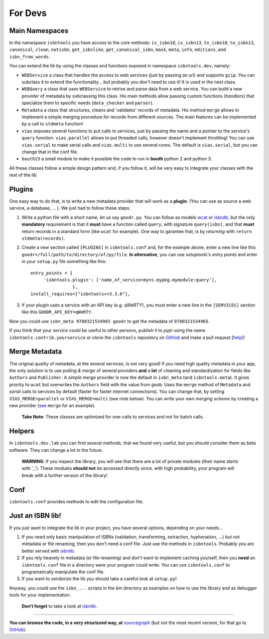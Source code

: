 
For Devs
========


Main Namespaces
---------------

In the namespace ``isbntools`` you have access to the core methods:
``is_isbn10``, ``is_isbn13``, ``to_isbn10``, ``to_isbn13``, ``canonical``,
``clean``, ``notisbn``, ``get_isbnlike``, ``get_canonical_isbn``, ``mask``,
``meta``, ``info``, ``editions``, and ``isbn_from_words``.

You can extend the lib by using the classes and functions exposed in
namespace ``isbntools.dev``, namely:

* ``WEBService`` a class that handles the access to web
  services (just by passing an url) and supports ``gzip``.
  You can subclass it to extend the functionality... but
  probably you don't need to use it! It is used in the next class.

* ``WEBQuery`` a class that uses ``WEBService`` to retrive and parse
  data from a web service. You can build a new provider of metadata
  by subclassing this class.
  His main methods allow passing custom
  functions (*handlers*) that specialize them to specific needs (``data_checker`` and
  ``parser``).

* ``Metadata`` a class that structures, cleans and 'validates' records of
  metadata. His method ``merge`` allows to implement a simple merging
  procedure for records from different sources. The main features can be
  implemented by a call to ``stdmeta`` function!

* ``vias`` exposes several functions to put calls to services, just by passing the name and
  a pointer to the service's ``query`` function.
  ``vias.parallel`` allows to put threaded calls, however doesn't implement
  throttling! You can use ``vias.serial`` to make serial calls and
  ``vias.multi`` to use several cores. The default is ``vias.serial``, but
  you can change that in the conf file.

* ``bouth23`` a small module to make it possible the code to run in
  **bouth** python 2 and python 3.


All these classes follow a simple design pattern and, if you follow it, will be
very easy to integrate your classes with the rest of the lib.



Plugins
-------

One easy way to do that, is to write a new metadata provider that will work as a **plugin**.
(You can use as source a web service, a database, ... ). We just had to follow these steps:

1. Write a python file with a short name, let us say ``goodr.py``. You can
   follow as models wcat_ or isbndb_, but the only **mandatory** requirement is
   that it **must** have a function called ``query``, with signature
   ``query(isbn)``, and that **must** return records in a standard form (like ``wcat`` for
   example). One way to garantee that, is by *returning* with ``return
   stdmeta(records)``.

2. Create a new section called ``[PLUGINS]`` in ``isbntools.conf`` and, for the
   example above, enter a new line like this ``goodr=/full/path/to/directory/of/py/file``.
   **In alternative**, you can use *setuptools's entry points* and enter in your
   ``setup.py`` file something like this::

       entry_points = {
            'isbntools.plugin': ['name_of_service=myns.mypkg.mymodule:query'],
                       },
       install_requires=["isbntools>=3.3.6"],

3. If your plugin uses a service with an API key (e.g. qWeRTY), you must enter a new line in
   the ``[SERVICES]`` section like this ``GOODR_API_KEY=qWeRTY``.

Now you could use ``isbn_meta 9780321534965 goodr`` to get the metadata of ``9780321534965``.

If you think that your *service* could be useful to other persons, publish it to *pypi* using the
name ``isbntools.contrib.yourservice`` or clone the ``isbntools`` repository on GitHub_ and
make a pull request [help_]!


Merge Metadata
--------------

The original quality of metadata, at the several services, is not very good!
If you need high quality metadata in your app, the only solution is to use
*polling & merge* of several providers **and** a **lot** of cleaning and standardization
for fields like ``Authors`` and ``Publisher``.
A *simple merge* provider is now the default in ``isbn_meta`` (and ``isbntools.meta``).
It gives priority to ``wcat`` but overwrites the ``Authors`` field with the value from ``goob``.
Uses the ``merge`` method of ``Metadata`` and *serial* calls to services
by default (faster for faster internet connections).
You can change that, by setting ``VIAS_MERGE=parallel`` or ``VIAS_MERGE=multi`` (see note below).
You can write your own *merging scheme* by creating a new provider (see_ ``merge`` for an example).

    **Take Note**: These classes are optimized for one-calls to services and not for batch calls.


Helpers
-------

In ``isbntools.dev.lab`` you can find several methods, that we found very useful,
but you should consider them as beta software. They can change a lot in
the future.


    **WARNING**: If you inspect the library, you will see that there are a lot of
    private modules (their name starts with '_'). These modules **should not**
    be accessed directly since, with high probability, your program will break
    with a further version of the library!


Conf
----

``isbntools.conf`` provides methods to edit the configuration file.


Just an ISBN lib!
-----------------

If you just want to integrate the lib in your project, you have several options,
depending on your needs...

1. If you need only basic manipulation of ISBNs (validation, transforming,
   extraction, hyphenation, ...) but not metadata or file renaming,
   then you don't need a conf file. Just use the methods in ``isbntools``.
   Probably you are better served with isbnlib_.

2. If you rely heavely in metadata (or file renaming) and don't want to
   implement caching yourself, then you **need** an ``isbntools.conf`` file in a
   directory were your program could write.  You can use ``isbntools.conf`` to
   programatically manipulate the conf file.

3. If you want to vendorize the lib you should take a careful look at
   ``setup.py``!

Anyway, you could use the ``isbn_...`` scripts in the bin directory as examples
on how to use the library and as debugger tools for your implementation.

  **Don't forget** to take a look at isbnlib_.

---------------------------------------------------------------------------------

**You can browse the code, in a very structured way, at** sourcegraph_ (but not
the most recent version, for that go to GitHub_).


.. _wcat: https://github.com/xlcnd/isbntools/blob/master/isbntools/_wcat.py

.. _isbndb: https://github.com/xlcnd/isbntools/blob/master/isbntools/_isbndb.py

.. _see: https://github.com/xlcnd/isbntools/blob/master/isbntools/_merge.py

.. _help: http://bit.ly/1jcxq8W

.. _GitHub: http://bit.ly/1oTm5ze

.. _sourcegraph: http://bit.ly/1k14kHi

.. _isbnlib: http://bit.ly/ISBNlib
